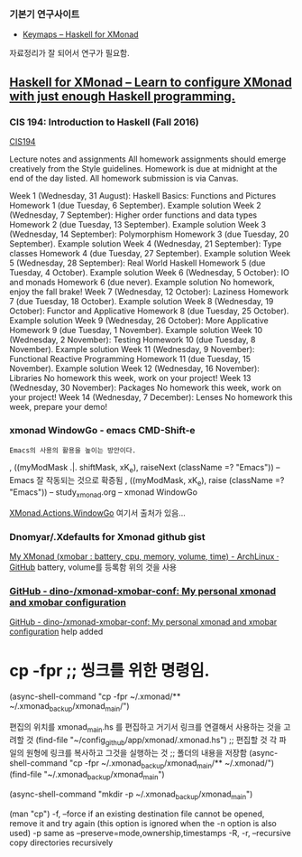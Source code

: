 
*** 기본기 연구사이트
 - [[https://xmonadhaskell.wordpress.com/xmonad-keymaps/][Keymaps – Haskell for XMonad]]
자료정리가 잘 되어서 연구가 필요함.
** [[https://xmonadhaskell.wordpress.com/][Haskell for XMonad – Learn to configure XMonad with just enough Haskell programming.]]

*** CIS 194: Introduction to Haskell (Fall 2016)
 
[[https://www.seas.upenn.edu/~cis194/fall16/][CIS194]]

Lecture notes and assignments
All homework assignments should emerge creatively from the Style guidelines. Homework is due at midnight at the end of the day listed. All homework submission is via Canvas.

Week 1 (Wednesday, 31 August):
Haskell Basics: Functions and Pictures
Homework 1 (due Tuesday, 6 September). Example solution
Week 2 (Wednesday, 7 September):
Higher order functions and data types
Homework 2 (due Tuesday, 13 September). Example solution
Week 3 (Wednesday, 14 September):
Polymorphism
Homework 3 (due Tuesday, 20 September). Example solution
Week 4 (Wednesday, 21 September):
Type classes
Homework 4 (due Tuesday, 27 September). Example solution
Week 5 (Wednesday, 28 September):
Real World Haskell
Homework 5 (due Tuesday, 4 October). Example solution
Week 6 (Wednesday, 5 October):
IO and monads
Homework 6 (due never). Example solution
No homework, enjoy the fall brake!
Week 7 (Wednesday, 12 October):
Laziness
Homework 7 (due Tuesday, 18 October). Example solution
Week 8 (Wednesday, 19 October):
Functor and Applicative
Homework 8 (due Tuesday, 25 October). Example solution
Week 9 (Wednesday, 26 October):
More Applicative
Homework 9 (due Tuesday, 1 November). Example solution
Week 10 (Wednesday, 2 November):
Testing
Homework 10 (due Tuesday, 8 November). Example solution
Week 11 (Wednesday, 9 November):
Functional Reactive Programming
Homework 11 (due Tuesday, 15 November). Example solution
Week 12 (Wednesday, 16 November):
Libraries
No homework this week, work on your project!
Week 13 (Wednesday, 30 November):
Packages
No homework this week, work on your project!
Week 14 (Wednesday, 7 December):
Lenses
No homework this week, prepare your demo!

*** xmonad WindowGo - emacs CMD-Shift-e
   : Emacs의 사용의 활용을 높이는 방안이다.
#+begin_text haskell :results silent
  , ((myModMask .|. shiftMask, xK_e), raiseNext (className =? "Emacs")) -- Emacs 잘 작동되는 것으로 확증됨
  , ((myModMask, xK_e), raise (className =? "Emacs")) -- study_xmonad.org -- xmonad WindowGo
#+end_text
   [[https://hackage.haskell.org/package/xmonad-contrib-0.12/docs/XMonad-Actions-WindowGo.html][XMonad.Actions.WindowGo]] 여기서 출처가 있음... 




*** Dnomyar/.Xdefaults for Xmonad github gist
[[https://gist.github.com/Dnomyar/9c289fcc2668b59e1ffb][My XMonad (xmobar : battery, cpu, memory, volume, time) - ArchLinux · GitHub]]
battery, volume를 등록함 위의 것을 사용

*** [[https://github.com/dino-/xmonad-xmobar-conf][GitHub - dino-/xmonad-xmobar-conf: My personal xmonad and xmobar configuration]]
[[https://github.com/dino-/xmonad-xmobar-conf][GitHub - dino-/xmonad-xmobar-conf: My personal xmonad and xmobar configuration]]
help added
* cp -fpr ;; 씽크를 위한 명령임.

(async-shell-command "cp -fpr ~/.xmonad/** ~/.xmonad_backup/xmonad_main/")

편집의 위치를 xmonad_main.hs 를 편집하고 거기서 링크를 연결해서 사용하는 것을 고려할 것
(find-file "~/config_github/app/xmonad/.xmonad.hs") ;; 편집할 것
각 파일의 원형에 링크를 복사하고 그것을 실행하는 것
;; 폴더의 내용을 저장함
(async-shell-command "cp -fpr ~/.xmonad_backup/xmonad_main/** ~/.xmonad/")
(find-file "~/.xmonad_backup/xmonad_main")

(async-shell-command "mkdir -p ~/.xmonad_backup/xmonad_main")

(man "cp")
       -f, --force
              if an existing destination file cannot be opened, remove it and
              try  again  (this  option is ignored when the -n option is also
              used)
       -p     same as --preserve=mode,ownership,timestamps
       -R, -r, --recursive
              copy directories recursively


